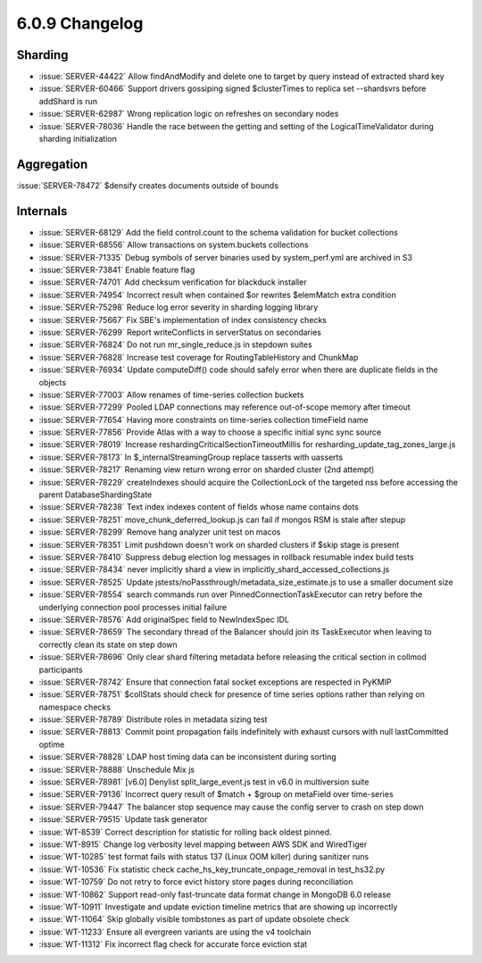 .. _6.0.9-changelog:

6.0.9 Changelog
---------------

Sharding
~~~~~~~~

- :issue:`SERVER-44422` Allow findAndModify and delete one to target by
  query instead of extracted shard key
- :issue:`SERVER-60466` Support drivers gossiping signed $clusterTimes
  to replica set --shardsvrs before addShard is run
- :issue:`SERVER-62987` Wrong replication logic on refreshes on
  secondary nodes
- :issue:`SERVER-78036` Handle the race between the getting and setting
  of the LogicalTimeValidator during sharding initialization

Aggregation
~~~~~~~~~~~

:issue:`SERVER-78472` $densify creates documents outside of bounds

Internals
~~~~~~~~~

- :issue:`SERVER-68129` Add the field control.count to the schema
  validation for bucket collections
- :issue:`SERVER-68556` Allow transactions on system.buckets collections
- :issue:`SERVER-71335` Debug symbols of server binaries used by
  system_perf.yml are archived in S3
- :issue:`SERVER-73841` Enable feature flag
- :issue:`SERVER-74701` Add checksum verification for blackduck
  installer
- :issue:`SERVER-74954` Incorrect result when contained $or rewrites
  $elemMatch extra condition
- :issue:`SERVER-75298` Reduce log error severity in sharding logging
  library
- :issue:`SERVER-75667` Fix SBE's implementation of index consistency
  checks
- :issue:`SERVER-76299` Report writeConflicts in serverStatus on
  secondaries
- :issue:`SERVER-76824` Do not run mr_single_reduce.js in stepdown
  suites
- :issue:`SERVER-76828` Increase test coverage for RoutingTableHistory
  and ChunkMap
- :issue:`SERVER-76934` Update computeDiff() code should safely error
  when there are duplicate fields in the objects
- :issue:`SERVER-77003` Allow renames of time-series collection buckets
- :issue:`SERVER-77299` Pooled LDAP connections may reference
  out-of-scope memory after timeout
- :issue:`SERVER-77654` Having more constraints on time-series
  collection timeField name
- :issue:`SERVER-77856` Provide Atlas with a way to choose a specific
  initial sync sync source
- :issue:`SERVER-78019` Increase reshardingCriticalSectionTimeoutMillis
  for resharding_update_tag_zones_large.js
- :issue:`SERVER-78173` In $_internalStreamingGroup replace tasserts
  with uasserts
- :issue:`SERVER-78217` Renaming view return wrong error on sharded
  cluster (2nd attempt)
- :issue:`SERVER-78229` createIndexes should acquire the CollectionLock
  of the targeted nss before accessing the parent DatabaseShardingState
- :issue:`SERVER-78238` Text index indexes content of fields whose name
  contains dots
- :issue:`SERVER-78251` move_chunk_deferred_lookup.js can fail if mongos
  RSM is stale after stepup
- :issue:`SERVER-78299` Remove hang analyzer unit test on macos
- :issue:`SERVER-78351` Limit pushdown doesn't work on sharded clusters
  if $skip stage is present
- :issue:`SERVER-78410` Suppress debug election log messages in rollback
  resumable index build tests
- :issue:`SERVER-78434` never implicitly shard a view in
  implicitly_shard_accessed_collections.js
- :issue:`SERVER-78525` Update
  jstests/noPassthrough/metadata_size_estimate.js to use a smaller
  document size
- :issue:`SERVER-78554` search commands run over
  PinnedConnectionTaskExecutor can retry before the underlying
  connection pool processes initial failure
- :issue:`SERVER-78576` Add originalSpec field to NewIndexSpec IDL
- :issue:`SERVER-78659` The secondary thread of the Balancer should join
  its TaskExecutor when leaving to correctly clean its state on step
  down
- :issue:`SERVER-78696` Only clear shard filtering metadata before
  releasing the critical section in collmod participants
- :issue:`SERVER-78742` Ensure that connection fatal socket exceptions
  are respected in PyKMIP
- :issue:`SERVER-78751` $collStats should check for presence of time
  series options rather than relying on namespace checks
- :issue:`SERVER-78789` Distribute roles in metadata sizing test
- :issue:`SERVER-78813` Commit point propagation fails indefinitely with
  exhaust cursors with null lastCommitted optime
- :issue:`SERVER-78828` LDAP host timing data can be inconsistent during
  sorting
- :issue:`SERVER-78888` Unschedule Mix js
- :issue:`SERVER-78981` [v6.0] Denylist split_large_event.js test in
  v6.0 in multiversion suite
- :issue:`SERVER-79136` Incorrect query result of $match + $group on
  metaField over time-series
- :issue:`SERVER-79447` The balancer stop sequence may cause the config
  server to crash on step down
- :issue:`SERVER-79515` Update task generator
- :issue:`WT-8539` Correct description for statistic for rolling back
  oldest pinned.
- :issue:`WT-8915` Change log verbosity level mapping between AWS SDK
  and WiredTiger
- :issue:`WT-10285` test format fails with status 137 (Linux OOM killer)
  during sanitizer runs
- :issue:`WT-10536` Fix statistic check
  cache_hs_key_truncate_onpage_removal in test_hs32.py
- :issue:`WT-10759` Do not retry to force evict history store pages
  during reconciliation
- :issue:`WT-10862` Support read-only fast-truncate data format change
  in MongoDB 6.0 release
- :issue:`WT-10911` Investigate and update eviction timeline metrics
  that are showing up incorrectly
- :issue:`WT-11064` Skip globally visible tombstones as part of update
  obsolete check
- :issue:`WT-11233` Ensure all evergreen variants are using the v4
  toolchain
- :issue:`WT-11312` Fix incorrect flag check for accurate force eviction
  stat

